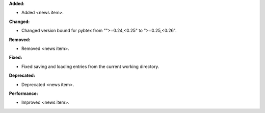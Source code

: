**Added:**

* Added <news item>.

**Changed:**

* Changed version bound for pybtex from "">=0.24,<0.25" to ">=0.25,<0.26".

**Removed:**

* Removed <news item>.

**Fixed:**

* Fixed saving and loading entries from the current working directory.

**Deprecated:**

* Deprecated <news item>.

**Performance:**

* Improved <news item>.
